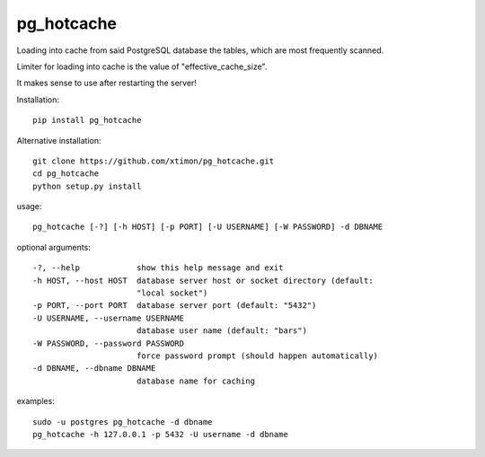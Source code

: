 pg\_hotcache
============

Loading into cache from said PostgreSQL database the tables, which are
most frequently scanned.

Limiter for loading into cache is the value of "effective\_cache\_size".

It makes sense to use after restarting the server!

Installation:

::

    pip install pg_hotcache

Alternative installation:

::

    git clone https://github.com/xtimon/pg_hotcache.git
    cd pg_hotcache
    python setup.py install

usage:

::

    pg_hotcache [-?] [-h HOST] [-p PORT] [-U USERNAME] [-W PASSWORD] -d DBNAME

optional arguments:

::

    -?, --help            show this help message and exit
    -h HOST, --host HOST  database server host or socket directory (default:
                          "local socket")
    -p PORT, --port PORT  database server port (default: "5432")
    -U USERNAME, --username USERNAME
                          database user name (default: "bars")
    -W PASSWORD, --password PASSWORD
                          force password prompt (should happen automatically)
    -d DBNAME, --dbname DBNAME
                          database name for caching

examples:

::

    sudo -u postgres pg_hotcache -d dbname
    pg_hotcache -h 127.0.0.1 -p 5432 -U username -d dbname

